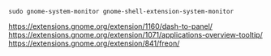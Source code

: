 #+BEGIN_SRC
sudo gnome-system-monitor gnome-shell-extension-system-monitor
#+END_SRC

https://extensions.gnome.org/extension/1160/dash-to-panel/
https://extensions.gnome.org/extension/1071/applications-overview-tooltip/
https://extensions.gnome.org/extension/841/freon/

